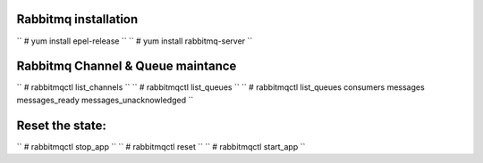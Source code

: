 Rabbitmq installation
---------------------

`` # yum install epel-release ``
`` # yum install rabbitmq-server ``

Rabbitmq Channel & Queue maintance
----------------------------------

`` # rabbitmqctl list_channels ``
`` # rabbitmqctl list_queues ``
`` # rabbitmqctl list_queues consumers messages messages_ready messages_unacknowledged ``

Reset the state:
---------------

`` # rabbitmqctl stop_app ``
`` # rabbitmqctl reset ``
`` # rabbitmqctl start_app ``
